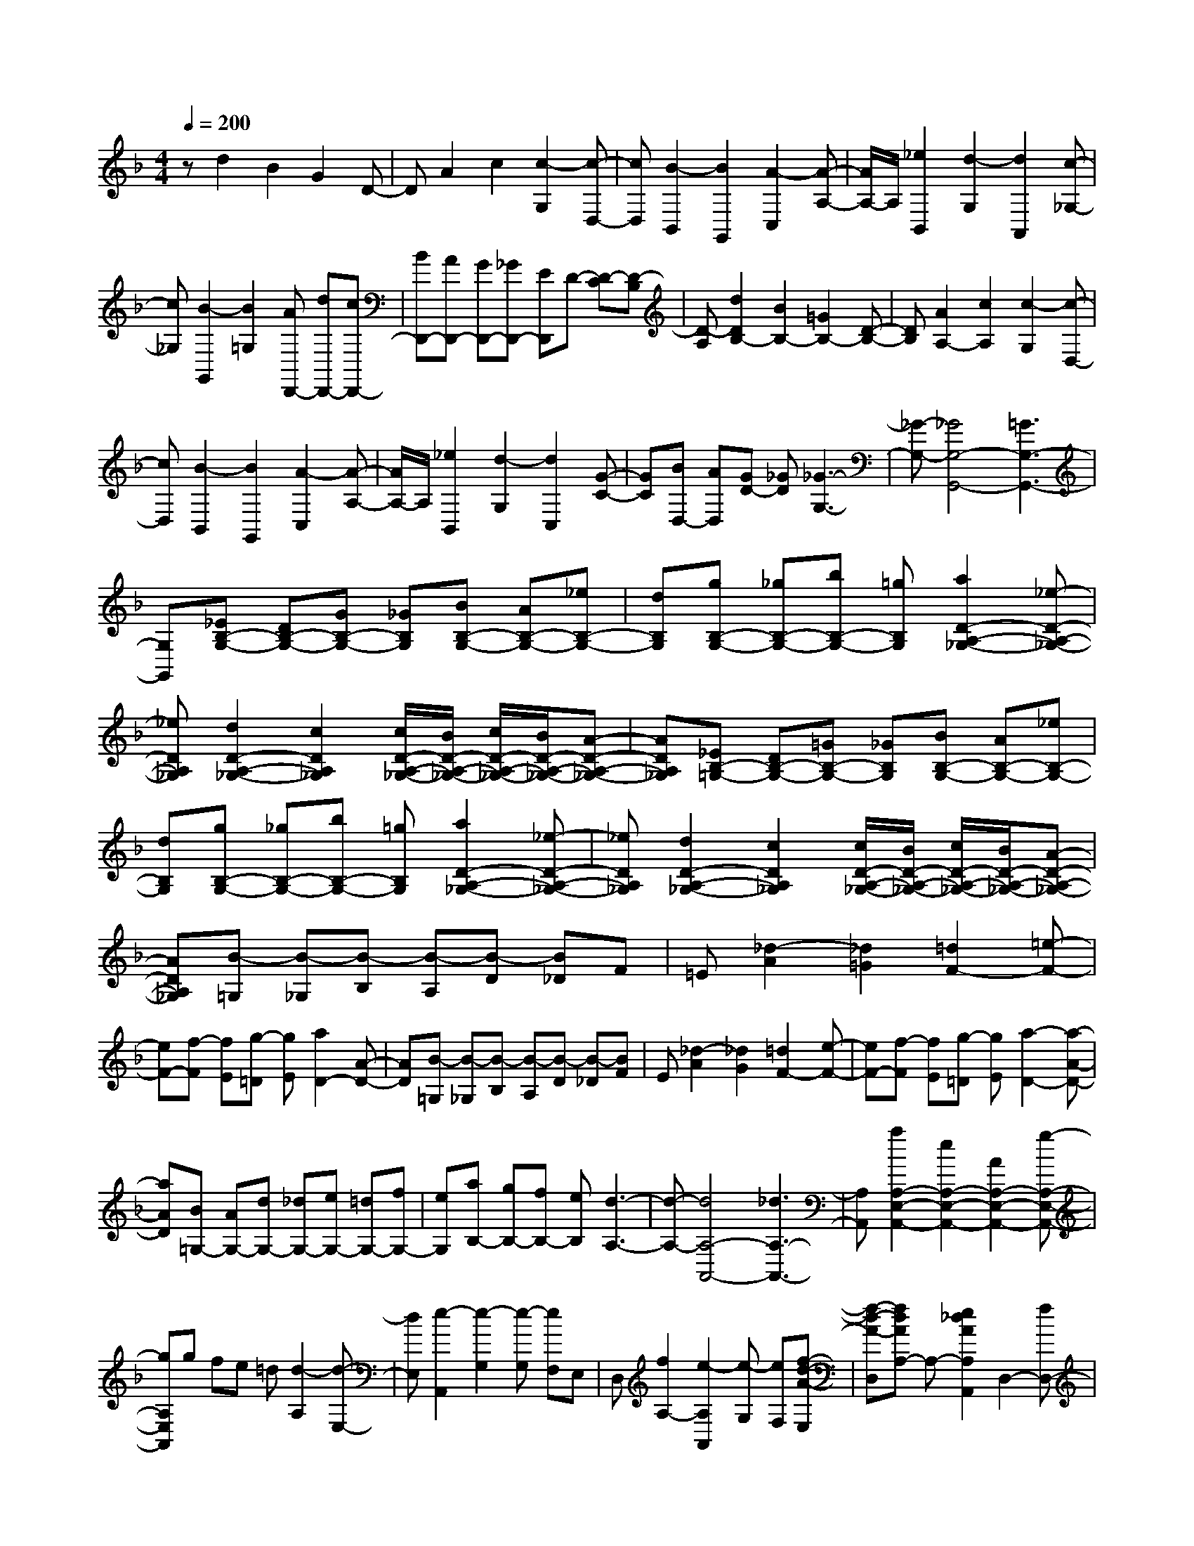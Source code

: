 % input file /home/ubuntu/MusicGeneratorQuin/training_data/scarlatti/K234.MID
X: 1
T: 
M: 4/4
L: 1/8
Q:1/4=200
% Last note suggests Dorian mode tune
K:F % 1 flats
%(C) John Sankey 1998
%%MIDI program 6
%%MIDI program 6
%%MIDI program 6
%%MIDI program 6
%%MIDI program 6
%%MIDI program 6
%%MIDI program 6
%%MIDI program 6
%%MIDI program 6
%%MIDI program 6
%%MIDI program 6
%%MIDI program 6
zd2B2G2D-|DA2c2[c2-G,2][c-D,-]|[cD,][B2-B,,2][B2G,,2][A2-C,2][A-A,-]|[A/2A,/2-]A,/2[_e2B,,2][d2-G,2][d2A,,2][c-_G,-]|
[c_G,][B2-G,,2][B2=G,2][AD,,-] [dD,,-][cD,,-]|[BD,,-][AD,,-] [GD,,-][_GD,,-] [ED,,]D- [D-C][D-B,]|[D-A,][d2D2B,2-][B2B,2-][=G2B,2-][D-B,-]|[DB,][A2A,2-][c2A,2][c2-G,2][c-D,-]|
[cD,][B2-B,,2][B2G,,2][A2-C,2][A-A,-]|[A/2A,/2-]A,/2[_e2B,,2][d2-G,2][d2C,2][G-C-]|[GC][BD,-] [AD,][GD-] [_GD][_G3-G,3-]|[_G-G,-][_G4G,4-G,,4-][=G3G,3-G,,3-]|
[G,G,,][_EB,-G,-] [DB,-G,-][GB,-G,-] [_GB,G,][BB,-G,-] [AB,-G,-][_eB,-G,-]|[dB,G,][gB,-G,-] [_gB,-G,-][bB,-G,-] [=gB,G,][a2D2-A,2-_G,2-][_e-D-A,-_G,-]|[_eDA,_G,][d2D2-A,2-_G,2-][c2D2A,2_G,2][c/2D/2-A,/2-_G,/2-][B/2D/2-A,/2-_G,/2-] [c/2D/2-A,/2-_G,/2-][B/2D/2-A,/2-_G,/2-][A-D-A,-_G,-]|[ADA,_G,][_EB,-=G,-] [DB,-G,-][=GB,-G,-] [_GB,G,][BB,-G,-] [AB,-G,-][_eB,-G,-]|
[dB,G,][gB,-G,-] [_gB,-G,-][bB,-G,-] [=gB,G,][a2D2-A,2-_G,2-][_e-D-A,-_G,-]|[_eDA,_G,][d2D2-A,2-_G,2-][c2D2A,2_G,2][c/2D/2-A,/2-_G,/2-][B/2D/2-A,/2-_G,/2-] [c/2D/2-A,/2-_G,/2-][B/2D/2-A,/2-_G,/2-][A-D-A,-_G,-]|[ADA,_G,][B-=G,] [B-_G,][B-B,] [B-A,][B-D] [B_D]F|=E[_d2-A2][_d2=G2][=d2F2-][=e-F-]|
[eF-][f-F] [fE][g-=D] [gE][a2D2-][A-D-]|[AD][B-=G,] [B-_G,][B-B,] [B-A,][B-D] [B-_D][BF]|E[_d2-A2][_d2G2][=d2F2-][e-F-]|[eF-][f-F] [fE][g-=D] [gE][a2-D2-][a-A-D-]|
[aAD][B=G,-] [AG,-][dG,-] [_dG,-][eG,-] [=dG,-][fG,-]|[eG,][aB,-] [gB,-][fB,-] [eB,][d3-A,3-]|[d-A,-][d4A,4-A,,4-][_d3A,3-A,,3-]|[A,A,,][a2A,2-E,2-A,,2-][e2A,2-E,2-A,,2-][A2A,2-E,2-A,,2-][g-A,-E,-A,,-]|
[gA,E,A,,]g fe =d[d2-A,2][d-E,-]|[dE,][e2-A,,2][e2-G,2][e-G,] [eF,]E,|D,[f2A,2-][e2-A,2A,,2][e-G,] [eF,][f-d-A-E,]|[f-d-A-D,][fdAA,-] A,-[e2_d2A2A,2A,,2]D,2-[fD,-]|
[eD,-][=dD,-] [eD,-][fD,-] [gD,][bF,-] [aF,-][gF,-]|[fF,][e2G,2-][d2G,2][d3-A,3-]|[d-A,-][dA,-A,,-] [_dA,-A,,-][=BA,-A,,-] [_dA,A,,][F2-_A,2-][=d-F-_A,-]|[d-F_A,][d2F2-_A,2-][d2-F2_A,2][d2F2-_A,2-][d-F-_A,-]|
[d-F_A,][d2F2-D2-C2-G,2-][_a2-F2D2C2G,2][_a2F2-D2-C2-G,2-][gF-D-C-G,-]|[fFDCG,][_eF-D-G,-] [dF-D-G,-][cF-D-G,-] [=BFDG,][_E2-C2-G,2-][c-_E-C-G,-]|[c-_ECG,][c2_E2-C2-G,2-][c2-_E2C2G,2][c2_E2-C2-G,2-][c-_E-C-G,-]|[c_ECG,][=a2D2-=A,2-_G,2-][_g2-D2A,2_G,2][_g2D2-A,2-_G,2-][_e-D-A,-_G,-]|
[_e-DA,_G,][_e2D2-A,2-_G,2-][dD-A,-_G,-] [c-DA,_G,][c3/2D3/2-B,3/2-=G,3/2-][D/2-B,/2-G,/2-][_BD-B,-G,-]|[ADB,G,][B2D2-B,2-G,2-][_d2-D2B,2G,2][_d2D2-B,2-G,2-][=d-D-B,-G,-]|[d-DB,G,][d2F2-D2-_A,2-][=e2-F2D2_A,2][e2F2-D2-_A,2-][f-F-D-_A,-]|[fFD_A,][=gF-D-_A,-] [fF-D-_A,-][eF-D-_A,-] [dFD_A,][a2=A,2-A,,2-][e-A,-A,,-]|
[eA,-A,,-][A2A,2-A,,2-][g2A,2A,,2]g fe|d[d2A2][e2-=E2][e2A,2][A-G-]|[AG][d-G] [dF][eE] [fD][f2A,2][e-E,-]|[e-E,][e2A,,2][A2G,2][d-G,] [dF,][eE,]|
[fD,][f2A,2][e2-A,,2][eG,] F,[f-d-A-E,]|[f-d-A-D,][fdAA,-] A,-[e2_d2A2A,2A,,2]D,2-[fD,-]|[eD,][=dE,-] [eE,-][fE,-] [gE,][bF,-] [aF,-][gF,-]|[fF,][e2G,2-][d2G,2][d3-A,3-]|
[d-A,-][dA,-A,,-] [_dA,-A,,-][=BA,-A,,-] [_dA,A,,][=d2-B,2-][d'-d-B,-]|[d'dB,-][b2B,2-][g2B,2][fG,-] [eG,-][dG,-]|[_dG,][=d2F,2][G2G,2][GA,-] [FA,-][EA,-]|[DA,-][FA,-A,,-] [EA,-A,,-][DA,-A,,-] [_DA,A,,][=D3-D,3-D,,3-]|
[D6D,6-D,,6-] [D,2-D,,2-]|[D,D,,]d2A2D2c-|cc _BA G[G2D2][A-A,-]|[A-A,][A2D,2][D2C2][G-C] [GB,][AA,]|
[BG,][B2D2][A2-D,2][A-C] [A/2B,/2-]B,/2[B-G-D-A,]|[B-G-DG,][BGD-] D[A2_G2D2D,2][AG,-G,,-] [=GG,-G,,-][=BG,-G,,-]|[AG,-G,,-][cG,-G,,-] [=BG,-G,,-][dG,-G,,-] [cG,-G,,-][_eG,-G,,-] [dG,-G,,-][fG,-G,,-]|[_eG,G,,]g2d2G2f-|
ff _ed c[c2G2][d-D-]|[d-D][d2G,2][G2F2][c-F] [c_E][dD]|[_eC][_e2G2][d2-G,2][d-F] [d/2_E/2-]_E/2[_e-c-G-D]|[_e-c-GC][_ecG-] G[d2=B2G2G,2][gC-] [_eC-][fC-]|
[dC][_eC,-] [cC,-][dC,-] [=BC,-][c3-C,3-C,,3-]|[cC,C,,][CC,-] [=B,C,-][_EC,-] [DC,][_AC,-] [GC,-][cC,-]|[=BC,][_eC,-] [dC,-][_aC,-] [gC,][d'2G,2-=B,,2-][_a-G,-=B,,-]|[_aG,=B,,][g2G,2-=B,,2-][f2G,2=B,,2][f/2G,/2-=B,,/2-][_e/2G,/2-=B,,/2-] [f/2G,/2-=B,,/2-][_e/2G,/2-=B,,/2-][d-G,-=B,,-]|
[dG,=B,,][CC,-] [=B,C,-][_EC,-] [DC,][_AC,-] [GC,-][cC,-]|[=BC,][_eC,-] [dC,-][_aC,-] [gC,][d'2G,2-=B,,2-][_a-G,-=B,,-]|[_aG,=B,,][g2G,2-=B,,2-][f2G,2=B,,2][f/2G,/2-=B,,/2-][_e/2G,/2-=B,,/2-] [f/2G,/2-=B,,/2-][_e/2G,/2-=B,,/2-][d-G,-=B,,-]|[dG,=B,,][_e-C,] [_e-=B,,][_e-_E,] [_e-D,][_e-G,] [_e_G,]_B,|
A,[_G2-D2][_G2C2][=G2B,2-][=A-B,-]|[AB,-][_B-B,] [BA,][c-=G,] [cA,][d2-G,2-][d-D-G,-]|[dDG,][_e-C,] [_e-=B,,][_e-_E,] [_e-D,][_e-G,] [_e_G,]B,|A,[_G2-D2][_G2C2][=G2B,2-][A-B,-]|
[AB,-][B-B,] [BA,][c-=G,] [cA,][d2G,2-][D-G,-]|[DG,][_EC-] [DC-][GC-] [_GC][AC,-] [=GC,-][BC,-]|[AC,][d_E,-] [c_E,-][B_E,-] [A_E,][G3-D,3-]|[G-D,-][G4D,4-D,,4-][_G3D,3-D,,3-]|
[D,D,,][d'2D2-D,2-][=a2D2-D,2-][d2D2-D,2-][c'-D-D,-]|[c'D-D,-][c'D-D,-] [bD-D,-][aD-D,-] [gDD,][g2d2][a-A-]|[a-A][a2D2][d2c2][g-c] [gB][aA]|[b=G][b2d2][a2-D2][a-c] [a/2B/2-]B/2[b-g-d-A]|
[b-g-dG][bgd-] d[a2_g2d2D2]G2-[bG-]|[aG-][=gG-G,-] [aGG,-][bG,-] [c'G,][_e'B,-] [d'B,-][c'B,-]|[bB,][a2C2-][g2C2][g3-D3-]|[g-D-][gD-D,-] [_gD-D,-][=eD-D,-] [_gDD,][_g2B2-_D2-][=g-B-_D-]|
[g-B_D][g2B2-_D2-][g2-B2_D2][g2B2-_D2-][g-B-_D-]|[g-B_D][g2B2-C2-][_d2-B2C2][_d2_A2-C2-][c-_A-C-]|[c-_AC][c2G2-C2-][=B2G2C2][F2-C2-][c-F-C-]|[c-FC][c2F2-C2-][f2-F2C2][f2F2-C2-][g-F-C-]|
[g-FC][g2G2-F2-=B,2-][_a2-G2F2=B,2][_a2G2-F2-=B,2-][_a-G-F-=B,-]|[_aGF=B,][bG-F-=B,-] [_aG-F-=B,-][gG-F-=B,-] [f-GF=B,][f3/2G3/2-C3/2-][G/2-C/2-][_eG-C-]|[=dGC][_e2G2-C2-][_g2-G2C2][_g2G2-C2-][=g-G-C-]|[g-GC][g2=A2-G2-_D2-][=a2-A2G2_D2][a2A2-G2-_D2-][b-A-G-_D-]|
[bAG_D][c'A-G-_D-] [bA-G-_D-][aA-G-_D-] [g/2-A/2G/2_D/2-][g/2_D/2][d'2=D2-D,2-][a-D-D,-]|[aD-D,-][d2D2-D,2-][c'2D2-D,2-][c'D-D,-] [bD-D,-][aD-D,-]|[gDD,][g2d2][a2-A2][a2D2][d-c-]|[dc][g-c] [g_B][aA] [bG][b2D2][a-A,-]|
[a-A,][a2D,2][D2C2][G-C] [G_B,][AA,]|[BG,][B2D2][A2-D,2][A-C] [A/2B,/2-]B,/2[B-G-D-A,]|[B-G-DG,][BGD-] D[A2_G2D2D,2]G,2-[BG,-]|[AG,][=GG,,-] [AG,,-][BG,,-] [cG,,][_e_B,,-] [dB,,-][cB,,-]|
[BB,,][A2C,2-][G2C,2][G3-D,3-]|[G-D,-][GD,-D,,-] [_GD,-D,,-][=ED,-D,,-] [_GD,D,,]G,2-[d'G,-]|[c'G,][bA,-] [aA,-][gA,-] [_gA,][_gB,-] [=gB,-][fB,-]|[_eB,][dC-] [cC-][BC-] [AC][=G3-D3-]|
[G-D-][GD-D,-] [_GD-D,-][ED-D,-] [_GDD,]G,,2-[dG,,-]|[cG,,][BA,,-] [AA,,-][=GA,,-] [_GA,,][_GB,,-] [=GB,,-][FB,,-]|[_EB,,][DC,-] [CC,-][B,C,-] [A,C,][G,3-D,3-]|[G,-D,-][G,D,-D,,-] [_G,D,-D,,-][=E,D,-D,,-] [_G,D,D,,][_G,3-G,,3-]|
[_G,G,,-][=G,6-G,,6-][G,-G,,-]|[G,8-G,,8-]|[G,4-G,,4-] [G,G,,]
